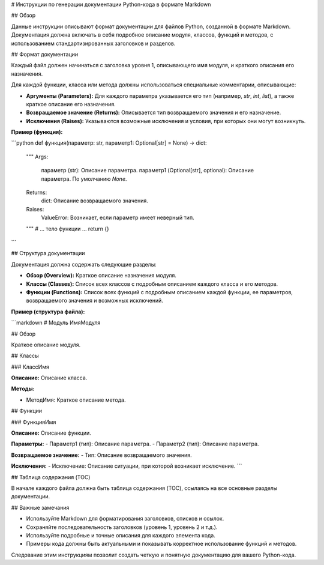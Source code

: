 # Инструкции по генерации документации Python-кода в формате Markdown

## Обзор

Данные инструкции описывают формат документации для файлов Python, созданной в формате Markdown.  Документация должна включать в себя подробное описание модуля, классов, функций и методов, с использованием стандартизированных заголовков и разделов.

## Формат документации

Каждый файл должен начинаться с заголовка уровня 1, описывающего имя модуля, и краткого описания его назначения.

Для каждой функции, класса или метода должны использоваться специальные комментарии, описывающие:

* **Аргументы (Parameters):** Для каждого параметра указывается его тип (например, `str`, `int`, `list`), а также краткое описание его назначения.
* **Возвращаемое значение (Returns):** Описывается тип возвращаемого значения и его назначение.
* **Исключения (Raises):** Указываются возможные исключения и условия, при которых они могут возникнуть.

**Пример (функция):**

```python
def функция(параметр: str, параметр1: Optional[str] = None) -> dict:
    """
    Args:
        параметр (str): Описание параметра.
        параметр1 (Optional[str], optional): Описание параметра. По умолчанию `None`.

    Returns:
        dict: Описание возвращаемого значения.

    Raises:
        ValueError: Возникает, если параметр имеет неверный тип.
    """
    # ... тело функции ...
    return {}
```

## Структура документации

Документация должна содержать следующие разделы:

* **Обзор (Overview):** Краткое описание назначения модуля.
* **Классы (Classes):** Список всех классов с подробным описанием каждого класса и его методов.
* **Функции (Functions):** Список всех функций с подробным описанием каждой функции, ее параметров, возвращаемого значения и возможных исключений.

**Пример (структура файла):**

```markdown
# Модуль ИмяМодуля

## Обзор

Краткое описание модуля.

## Классы

### КлассИмя

**Описание:** Описание класса.

**Методы:**

- МетодИмя: Краткое описание метода.


## Функции

### ФункцияИмя

**Описание:** Описание функции.

**Параметры:**
- Параметр1 (тип): Описание параметра.
- Параметр2 (тип): Описание параметра.

**Возвращаемое значение:**
- Тип: Описание возвращаемого значения.

**Исключения:**
- Исключение: Описание ситуации, при которой возникает исключение.
```

## Таблица содержания (TOC)

В начале каждого файла должна быть таблица содержания (TOC), ссылаясь на все основные разделы документации.


## Важные замечания

* Используйте Markdown для форматирования заголовков, списков и ссылок.
* Сохраняйте последовательность заголовков (уровень 1, уровень 2 и т.д.).
* Используйте подробные и точные описания для каждого элемента кода.
* Примеры кода должны быть актуальными и показывать корректное использование функций и методов.


Следование этим инструкциям позволит создать четкую и понятную документацию для вашего Python-кода.